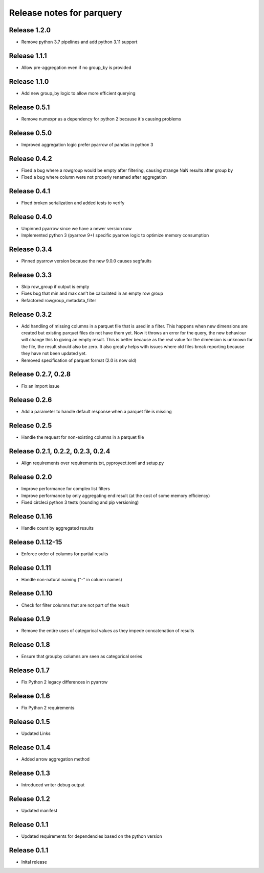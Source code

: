 ========================
Release notes for parquery
========================

Release  1.2.0
==============
- Remove python 3.7 pipelines and add python 3.11 support

Release  1.1.1
==============
- Allow pre-aggregation even if no group_by is provided

Release  1.1.0
==============
- Add new group_by logic to allow more efficient querying

Release  0.5.1
==============
- Remove numexpr as a dependency for python 2 because it's causing problems

Release  0.5.0
==============
- Improved aggregation logic prefer pyarrow of pandas in python 3

Release  0.4.2
==============
- Fixed a bug where a rowgroup would be empty after filtering, causing strange NaN results after group by
- Fixed a bug where column were not properly renamed after aggregation

Release  0.4.1
==============
- Fixed broken serialization and added tests to verify

Release  0.4.0
==============
- Unpinned pyarrow since we have a newer version now
- Implemented python 3 (pyarrow 9+) specific pyarrow logic to optimize memory consumption

Release  0.3.4
==============
- Pinned pyarrow version because the new 9.0.0 causes segfaults

Release  0.3.3
==============
- Skip row_group if output is empty
- Fixes bug that min and max can't be calculated in an empty row group
- Refactored rowgroup_metadata_filter

Release  0.3.2
==============
- Add handling of missing columns in a parquet file that is used in a filter. This happens when new dimensions are created but existing parquet files do not have them yet. Now it throws an error for the query, the new behaviour will change this to giving an empty result. This is better because as the real value for the dimension is unknown for the file, the result should also be zero. It also greatly helps with issues where old files break reporting because they have not been updated yet.
- Removed specification of parquet format (2.0 is now old)

Release  0.2.7, 0.2.8
==============
- Fix an import issue

Release  0.2.6
==============
- Add a parameter to handle default response when a parquet file is missing

Release  0.2.5
==============
- Handle the request for non-existing columns in a parquet file

Release  0.2.1, 0.2.2, 0.2.3, 0.2.4
==============
- Align requirements over requirements.txt, pyproyect.toml and setup.py

Release  0.2.0
==============
- Improve performance for complex list filters
- Improve performance by only aggregating end result (at the cost of some memory efficiency)
- Fixed circleci python 3 tests (rounding and pip versioning)

Release  0.1.16
==============
- Handle count by aggregated results

Release  0.1.12-15
==============
- Enforce order of columns for partial results

Release  0.1.11
==============
- Handle non-natural naming ("-" in column names)

Release  0.1.10
==============
- Check for filter columns that are not part of the result

Release  0.1.9
==============
- Remove the entire uses of categorical values as they impede concatenation of results

Release  0.1.8
==============
- Ensure that groupby columns are seen as categorical series

Release  0.1.7
==============
- Fix Python 2 legacy differences in pyarrow

Release  0.1.6
==============
- Fix Python 2 requirements

Release  0.1.5
==============
- Updated Links

Release  0.1.4
==============
- Added arrow aggregation method

Release  0.1.3
==============
- Introduced writer debug output

Release  0.1.2
==============
- Updated manifest

Release  0.1.1
==============
- Updated requirements for dependencies based on the python version

Release  0.1.1
==============
- Inital release

.. Local Variables:
.. mode: rst
.. coding: utf-8
.. fill-column: 72
.. End:

